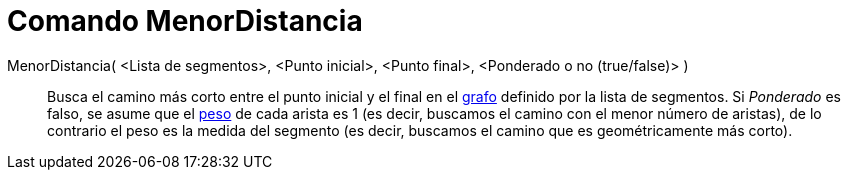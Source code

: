 = Comando MenorDistancia
:page-en: commands/ShortestDistance_Command
ifdef::env-github[:imagesdir: /es/modules/ROOT/assets/images]

MenorDistancia( <Lista de segmentos>, <Punto inicial>, <Punto final>, <Ponderado o no (true/false)> )::
  Busca el camino más corto entre el punto inicial y el final en el http://en.wikipedia.org/wiki/es:Grafo[grafo]
  definido por la lista de segmentos. Si _Ponderado_ es falso, se asume que el
  http://en.wikipedia.org/wiki/es:Grafo_ponderado[peso] de cada arista es 1 (es decir, buscamos el camino con el menor
  número de aristas), de lo contrario el peso es la medida del segmento (es decir, buscamos el camino que es
  geométricamente más corto).
